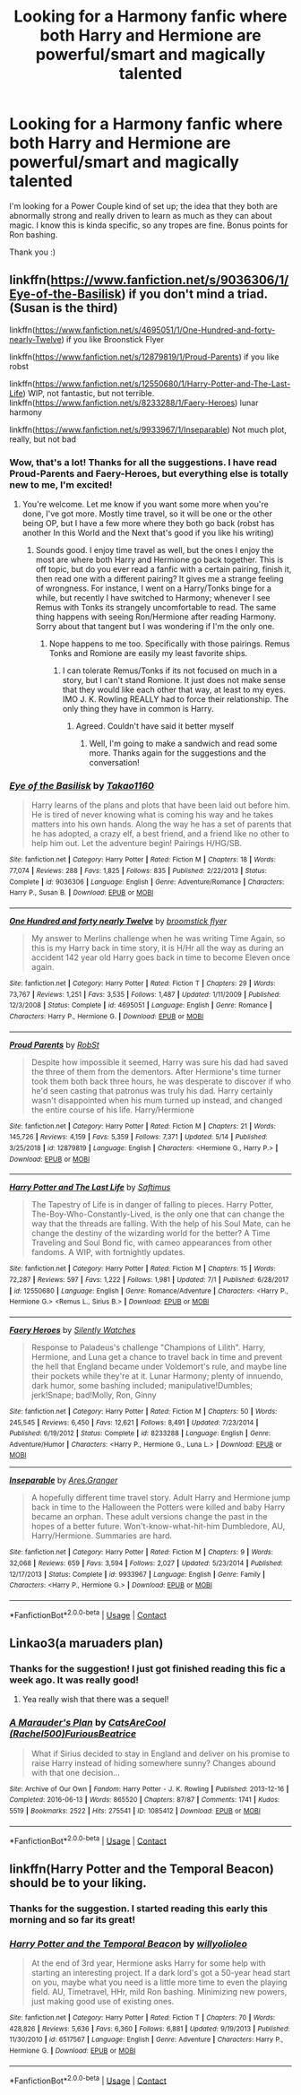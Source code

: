 #+TITLE: Looking for a Harmony fanfic where both Harry and Hermione are powerful/smart and magically talented

* Looking for a Harmony fanfic where both Harry and Hermione are powerful/smart and magically talented
:PROPERTIES:
:Author: stickbuddy1998
:Score: 2
:DateUnix: 1600053543.0
:DateShort: 2020-Sep-14
:FlairText: Request
:END:
I'm looking for a Power Couple kind of set up; the idea that they both are abnormally strong and really driven to learn as much as they can about magic. I know this is kinda specific, so any tropes are fine. Bonus points for Ron bashing.

Thank you :)


** linkffn([[https://www.fanfiction.net/s/9036306/1/Eye-of-the-Basilisk]]) if you don't mind a triad. (Susan is the third)

linkffn([[https://www.fanfiction.net/s/4695051/1/One-Hundred-and-forty-nearly-Twelve]]) if you like Broonstick Flyer

linkffn([[https://www.fanfiction.net/s/12879819/1/Proud-Parents]]) if you like robst

linkffn([[https://www.fanfiction.net/s/12550680/1/Harry-Potter-and-The-Last-Life]]) WIP, not fantastic, but not terrible.\\
linkffn([[https://www.fanfiction.net/s/8233288/1/Faery-Heroes]]) lunar harmony

linkffn([[https://www.fanfiction.net/s/9933967/1/Inseparable]]) Not much plot, really, but not bad
:PROPERTIES:
:Author: drmdub
:Score: 1
:DateUnix: 1600056706.0
:DateShort: 2020-Sep-14
:END:

*** Wow, that's a lot! Thanks for all the suggestions. I have read Proud-Parents and Faery-Heroes, but everything else is totally new to me, I'm excited!
:PROPERTIES:
:Author: stickbuddy1998
:Score: 1
:DateUnix: 1600057048.0
:DateShort: 2020-Sep-14
:END:

**** You're welcome. Let me know if you want some more when you're done, I've got more. Mostly time travel, so it will be one or the other being OP, but I have a few more where they both go back (robst has another In this World and the Next that's good if you like his writing)
:PROPERTIES:
:Author: drmdub
:Score: 1
:DateUnix: 1600057612.0
:DateShort: 2020-Sep-14
:END:

***** Sounds good. I enjoy time travel as well, but the ones I enjoy the most are where both Harry and Hermione go back together. This is off topic, but do you ever read a fanfic with a certain pairing, finish it, then read one with a different pairing? It gives me a strange feeling of wrongness. For instance, I went on a Harry/Tonks binge for a while, but recently I have switched to Harmony; whenever I see Remus with Tonks its strangely uncomfortable to read. The same thing happens with seeing Ron/Hermione after reading Harmony. Sorry about that tangent but I was wondering if I'm the only one.
:PROPERTIES:
:Author: stickbuddy1998
:Score: 1
:DateUnix: 1600058225.0
:DateShort: 2020-Sep-14
:END:

****** Nope happens to me too. Specifically with those pairings. Remus Tonks and Romione are easily my least favorite ships.
:PROPERTIES:
:Author: drmdub
:Score: 2
:DateUnix: 1600059458.0
:DateShort: 2020-Sep-14
:END:

******* I can tolerate Remus/Tonks if its not focused on much in a story, but I can't stand Romione. It just does not make sense that they would like each other that way, at least to my eyes. IMO J. K. Rowling REALLY had to force their relationship. The only thing they have in common is Harry.
:PROPERTIES:
:Author: stickbuddy1998
:Score: 2
:DateUnix: 1600059715.0
:DateShort: 2020-Sep-14
:END:

******** Agreed. Couldn't have said it better myself
:PROPERTIES:
:Author: drmdub
:Score: 3
:DateUnix: 1600059970.0
:DateShort: 2020-Sep-14
:END:

********* Well, I'm going to make a sandwich and read some more. Thanks again for the suggestions and the conversation!
:PROPERTIES:
:Author: stickbuddy1998
:Score: 3
:DateUnix: 1600060046.0
:DateShort: 2020-Sep-14
:END:


*** [[https://www.fanfiction.net/s/9036306/1/][*/Eye of the Basilisk/*]] by [[https://www.fanfiction.net/u/4318248/Takao1160][/Takao1160/]]

#+begin_quote
  Harry learns of the plans and plots that have been laid out before him. He is tired of never knowing what is coming his way and he takes matters into his own hands. Along the way he has a set of parents that he has adopted, a crazy elf, a best friend, and a friend like no other to help him out. Let the adventure begin! Pairings H/HG/SB.
#+end_quote

^{/Site/:} ^{fanfiction.net} ^{*|*} ^{/Category/:} ^{Harry} ^{Potter} ^{*|*} ^{/Rated/:} ^{Fiction} ^{M} ^{*|*} ^{/Chapters/:} ^{18} ^{*|*} ^{/Words/:} ^{77,074} ^{*|*} ^{/Reviews/:} ^{288} ^{*|*} ^{/Favs/:} ^{1,825} ^{*|*} ^{/Follows/:} ^{835} ^{*|*} ^{/Published/:} ^{2/22/2013} ^{*|*} ^{/Status/:} ^{Complete} ^{*|*} ^{/id/:} ^{9036306} ^{*|*} ^{/Language/:} ^{English} ^{*|*} ^{/Genre/:} ^{Adventure/Romance} ^{*|*} ^{/Characters/:} ^{Harry} ^{P.,} ^{Susan} ^{B.} ^{*|*} ^{/Download/:} ^{[[http://www.ff2ebook.com/old/ffn-bot/index.php?id=9036306&source=ff&filetype=epub][EPUB]]} ^{or} ^{[[http://www.ff2ebook.com/old/ffn-bot/index.php?id=9036306&source=ff&filetype=mobi][MOBI]]}

--------------

[[https://www.fanfiction.net/s/4695051/1/][*/One Hundred and forty nearly Twelve/*]] by [[https://www.fanfiction.net/u/1082315/broomstick-flyer][/broomstick flyer/]]

#+begin_quote
  My answer to Merlins challenge when he was writing Time Again, so this is my Harry back in time story, it is H/Hr all the way as during an accident 142 year old Harry goes back in time to become Eleven once again.
#+end_quote

^{/Site/:} ^{fanfiction.net} ^{*|*} ^{/Category/:} ^{Harry} ^{Potter} ^{*|*} ^{/Rated/:} ^{Fiction} ^{T} ^{*|*} ^{/Chapters/:} ^{29} ^{*|*} ^{/Words/:} ^{73,767} ^{*|*} ^{/Reviews/:} ^{1,251} ^{*|*} ^{/Favs/:} ^{3,535} ^{*|*} ^{/Follows/:} ^{1,487} ^{*|*} ^{/Updated/:} ^{1/11/2009} ^{*|*} ^{/Published/:} ^{12/3/2008} ^{*|*} ^{/Status/:} ^{Complete} ^{*|*} ^{/id/:} ^{4695051} ^{*|*} ^{/Language/:} ^{English} ^{*|*} ^{/Genre/:} ^{Romance} ^{*|*} ^{/Characters/:} ^{Harry} ^{P.,} ^{Hermione} ^{G.} ^{*|*} ^{/Download/:} ^{[[http://www.ff2ebook.com/old/ffn-bot/index.php?id=4695051&source=ff&filetype=epub][EPUB]]} ^{or} ^{[[http://www.ff2ebook.com/old/ffn-bot/index.php?id=4695051&source=ff&filetype=mobi][MOBI]]}

--------------

[[https://www.fanfiction.net/s/12879819/1/][*/Proud Parents/*]] by [[https://www.fanfiction.net/u/1451358/RobSt][/RobSt/]]

#+begin_quote
  Despite how impossible it seemed, Harry was sure his dad had saved the three of them from the dementors. After Hermione's time turner took them both back three hours, he was desperate to discover if who he'd seen casting that patronus was truly his dad. Harry certainly wasn't disappointed when his mum turned up instead, and changed the entire course of his life. Harry/Hermione
#+end_quote

^{/Site/:} ^{fanfiction.net} ^{*|*} ^{/Category/:} ^{Harry} ^{Potter} ^{*|*} ^{/Rated/:} ^{Fiction} ^{M} ^{*|*} ^{/Chapters/:} ^{21} ^{*|*} ^{/Words/:} ^{145,726} ^{*|*} ^{/Reviews/:} ^{4,159} ^{*|*} ^{/Favs/:} ^{5,359} ^{*|*} ^{/Follows/:} ^{7,371} ^{*|*} ^{/Updated/:} ^{5/14} ^{*|*} ^{/Published/:} ^{3/25/2018} ^{*|*} ^{/id/:} ^{12879819} ^{*|*} ^{/Language/:} ^{English} ^{*|*} ^{/Characters/:} ^{<Hermione} ^{G.,} ^{Harry} ^{P.>} ^{*|*} ^{/Download/:} ^{[[http://www.ff2ebook.com/old/ffn-bot/index.php?id=12879819&source=ff&filetype=epub][EPUB]]} ^{or} ^{[[http://www.ff2ebook.com/old/ffn-bot/index.php?id=12879819&source=ff&filetype=mobi][MOBI]]}

--------------

[[https://www.fanfiction.net/s/12550680/1/][*/Harry Potter and The Last Life/*]] by [[https://www.fanfiction.net/u/9399084/Saftimus][/Saftimus/]]

#+begin_quote
  The Tapestry of Life is in danger of falling to pieces. Harry Potter, The-Boy-Who-Constantly-Lived, is the only one that can change the way that the threads are falling. With the help of his Soul Mate, can he change the destiny of the wizarding world for the better? A Time Traveling and Soul Bond fic, with cameo appearances from other fandoms. A WIP, with fortnightly updates.
#+end_quote

^{/Site/:} ^{fanfiction.net} ^{*|*} ^{/Category/:} ^{Harry} ^{Potter} ^{*|*} ^{/Rated/:} ^{Fiction} ^{M} ^{*|*} ^{/Chapters/:} ^{15} ^{*|*} ^{/Words/:} ^{72,287} ^{*|*} ^{/Reviews/:} ^{597} ^{*|*} ^{/Favs/:} ^{1,222} ^{*|*} ^{/Follows/:} ^{1,981} ^{*|*} ^{/Updated/:} ^{7/1} ^{*|*} ^{/Published/:} ^{6/28/2017} ^{*|*} ^{/id/:} ^{12550680} ^{*|*} ^{/Language/:} ^{English} ^{*|*} ^{/Genre/:} ^{Romance/Adventure} ^{*|*} ^{/Characters/:} ^{<Harry} ^{P.,} ^{Hermione} ^{G.>} ^{<Remus} ^{L.,} ^{Sirius} ^{B.>} ^{*|*} ^{/Download/:} ^{[[http://www.ff2ebook.com/old/ffn-bot/index.php?id=12550680&source=ff&filetype=epub][EPUB]]} ^{or} ^{[[http://www.ff2ebook.com/old/ffn-bot/index.php?id=12550680&source=ff&filetype=mobi][MOBI]]}

--------------

[[https://www.fanfiction.net/s/8233288/1/][*/Faery Heroes/*]] by [[https://www.fanfiction.net/u/4036441/Silently-Watches][/Silently Watches/]]

#+begin_quote
  Response to Paladeus's challenge "Champions of Lilith". Harry, Hermione, and Luna get a chance to travel back in time and prevent the hell that England became under Voldemort's rule, and maybe line their pockets while they're at it. Lunar Harmony; plenty of innuendo, dark humor, some bashing included; manipulative!Dumbles; jerk!Snape; bad!Molly, Ron, Ginny
#+end_quote

^{/Site/:} ^{fanfiction.net} ^{*|*} ^{/Category/:} ^{Harry} ^{Potter} ^{*|*} ^{/Rated/:} ^{Fiction} ^{M} ^{*|*} ^{/Chapters/:} ^{50} ^{*|*} ^{/Words/:} ^{245,545} ^{*|*} ^{/Reviews/:} ^{6,450} ^{*|*} ^{/Favs/:} ^{12,621} ^{*|*} ^{/Follows/:} ^{8,491} ^{*|*} ^{/Updated/:} ^{7/23/2014} ^{*|*} ^{/Published/:} ^{6/19/2012} ^{*|*} ^{/Status/:} ^{Complete} ^{*|*} ^{/id/:} ^{8233288} ^{*|*} ^{/Language/:} ^{English} ^{*|*} ^{/Genre/:} ^{Adventure/Humor} ^{*|*} ^{/Characters/:} ^{<Harry} ^{P.,} ^{Hermione} ^{G.,} ^{Luna} ^{L.>} ^{*|*} ^{/Download/:} ^{[[http://www.ff2ebook.com/old/ffn-bot/index.php?id=8233288&source=ff&filetype=epub][EPUB]]} ^{or} ^{[[http://www.ff2ebook.com/old/ffn-bot/index.php?id=8233288&source=ff&filetype=mobi][MOBI]]}

--------------

[[https://www.fanfiction.net/s/9933967/1/][*/Inseparable/*]] by [[https://www.fanfiction.net/u/5038467/Ares-Granger][/Ares.Granger/]]

#+begin_quote
  A hopefully different time travel story. Adult Harry and Hermione jump back in time to the Halloween the Potters were killed and baby Harry became an orphan. These adult versions change the past in the hopes of a better future. Won't-know-what-hit-him Dumbledore, AU, Harry/Hermione. Summaries are hard.
#+end_quote

^{/Site/:} ^{fanfiction.net} ^{*|*} ^{/Category/:} ^{Harry} ^{Potter} ^{*|*} ^{/Rated/:} ^{Fiction} ^{M} ^{*|*} ^{/Chapters/:} ^{9} ^{*|*} ^{/Words/:} ^{32,068} ^{*|*} ^{/Reviews/:} ^{659} ^{*|*} ^{/Favs/:} ^{3,594} ^{*|*} ^{/Follows/:} ^{2,027} ^{*|*} ^{/Updated/:} ^{5/23/2014} ^{*|*} ^{/Published/:} ^{12/17/2013} ^{*|*} ^{/Status/:} ^{Complete} ^{*|*} ^{/id/:} ^{9933967} ^{*|*} ^{/Language/:} ^{English} ^{*|*} ^{/Genre/:} ^{Family} ^{*|*} ^{/Characters/:} ^{<Harry} ^{P.,} ^{Hermione} ^{G.>} ^{*|*} ^{/Download/:} ^{[[http://www.ff2ebook.com/old/ffn-bot/index.php?id=9933967&source=ff&filetype=epub][EPUB]]} ^{or} ^{[[http://www.ff2ebook.com/old/ffn-bot/index.php?id=9933967&source=ff&filetype=mobi][MOBI]]}

--------------

*FanfictionBot*^{2.0.0-beta} | [[https://github.com/FanfictionBot/reddit-ffn-bot/wiki/Usage][Usage]] | [[https://www.reddit.com/message/compose?to=tusing][Contact]]
:PROPERTIES:
:Author: FanfictionBot
:Score: 1
:DateUnix: 1600056772.0
:DateShort: 2020-Sep-14
:END:


** Linkao3(a maruaders plan)
:PROPERTIES:
:Author: kingofcanines
:Score: 1
:DateUnix: 1600061288.0
:DateShort: 2020-Sep-14
:END:

*** Thanks for the suggestion! I just got finished reading this fic a week ago. It was really good!
:PROPERTIES:
:Author: stickbuddy1998
:Score: 1
:DateUnix: 1600107049.0
:DateShort: 2020-Sep-14
:END:

**** Yea really wish that there was a sequel!
:PROPERTIES:
:Author: kingofcanines
:Score: 1
:DateUnix: 1600127635.0
:DateShort: 2020-Sep-15
:END:


*** [[https://archiveofourown.org/works/1085412][*/A Marauder's Plan/*]] by [[https://www.archiveofourown.org/users/Rachel500/pseuds/CatsAreCool/users/FuriousBeatrice/pseuds/FuriousBeatrice][/CatsAreCool (Rachel500)FuriousBeatrice/]]

#+begin_quote
  What if Sirius decided to stay in England and deliver on his promise to raise Harry instead of hiding somewhere sunny? Changes abound with that one decision...
#+end_quote

^{/Site/:} ^{Archive} ^{of} ^{Our} ^{Own} ^{*|*} ^{/Fandom/:} ^{Harry} ^{Potter} ^{-} ^{J.} ^{K.} ^{Rowling} ^{*|*} ^{/Published/:} ^{2013-12-16} ^{*|*} ^{/Completed/:} ^{2016-06-13} ^{*|*} ^{/Words/:} ^{865520} ^{*|*} ^{/Chapters/:} ^{87/87} ^{*|*} ^{/Comments/:} ^{1741} ^{*|*} ^{/Kudos/:} ^{5519} ^{*|*} ^{/Bookmarks/:} ^{2522} ^{*|*} ^{/Hits/:} ^{275541} ^{*|*} ^{/ID/:} ^{1085412} ^{*|*} ^{/Download/:} ^{[[https://archiveofourown.org/downloads/1085412/A%20Marauders%20Plan.epub?updated_at=1596491861][EPUB]]} ^{or} ^{[[https://archiveofourown.org/downloads/1085412/A%20Marauders%20Plan.mobi?updated_at=1596491861][MOBI]]}

--------------

*FanfictionBot*^{2.0.0-beta} | [[https://github.com/FanfictionBot/reddit-ffn-bot/wiki/Usage][Usage]] | [[https://www.reddit.com/message/compose?to=tusing][Contact]]
:PROPERTIES:
:Author: FanfictionBot
:Score: 0
:DateUnix: 1600061313.0
:DateShort: 2020-Sep-14
:END:


** linkffn(Harry Potter and the Temporal Beacon) should be to your liking.
:PROPERTIES:
:Author: adgnatum
:Score: 1
:DateUnix: 1600063364.0
:DateShort: 2020-Sep-14
:END:

*** Thanks for the suggestion. I started reading this early this morning and so far its great!
:PROPERTIES:
:Author: stickbuddy1998
:Score: 1
:DateUnix: 1600107078.0
:DateShort: 2020-Sep-14
:END:


*** [[https://www.fanfiction.net/s/6517567/1/][*/Harry Potter and the Temporal Beacon/*]] by [[https://www.fanfiction.net/u/2620084/willyolioleo][/willyolioleo/]]

#+begin_quote
  At the end of 3rd year, Hermione asks Harry for some help with starting an interesting project. If a dark lord's got a 50-year head start on you, maybe what you need is a little more time to even the playing field. AU, Timetravel, HHr, mild Ron bashing. Minimizing new powers, just making good use of existing ones.
#+end_quote

^{/Site/:} ^{fanfiction.net} ^{*|*} ^{/Category/:} ^{Harry} ^{Potter} ^{*|*} ^{/Rated/:} ^{Fiction} ^{T} ^{*|*} ^{/Chapters/:} ^{70} ^{*|*} ^{/Words/:} ^{428,826} ^{*|*} ^{/Reviews/:} ^{5,636} ^{*|*} ^{/Favs/:} ^{6,360} ^{*|*} ^{/Follows/:} ^{6,881} ^{*|*} ^{/Updated/:} ^{9/19/2013} ^{*|*} ^{/Published/:} ^{11/30/2010} ^{*|*} ^{/id/:} ^{6517567} ^{*|*} ^{/Language/:} ^{English} ^{*|*} ^{/Genre/:} ^{Adventure} ^{*|*} ^{/Characters/:} ^{Harry} ^{P.,} ^{Hermione} ^{G.} ^{*|*} ^{/Download/:} ^{[[http://www.ff2ebook.com/old/ffn-bot/index.php?id=6517567&source=ff&filetype=epub][EPUB]]} ^{or} ^{[[http://www.ff2ebook.com/old/ffn-bot/index.php?id=6517567&source=ff&filetype=mobi][MOBI]]}

--------------

*FanfictionBot*^{2.0.0-beta} | [[https://github.com/FanfictionBot/reddit-ffn-bot/wiki/Usage][Usage]] | [[https://www.reddit.com/message/compose?to=tusing][Contact]]
:PROPERTIES:
:Author: FanfictionBot
:Score: 0
:DateUnix: 1600063388.0
:DateShort: 2020-Sep-14
:END:
